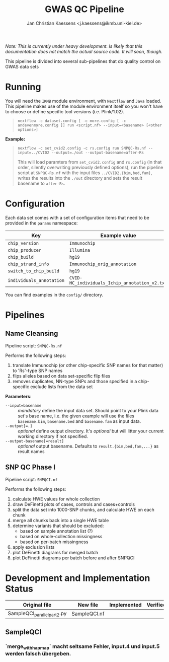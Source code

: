 #+AUTHOR: Jan Christian Kaessens <j.kaessens@ikmb.uni-kiel.de>
#+TITLE: GWAS QC Pipeline
#+STARTUP: showall

/Note: This is currently under heavy development. Is likely that this documentation does not match the actual source code. It will soon, though./

This pipeline is divided into several sub-pipelines that do quality control on GWAS data sets

* Running
   You will need the =IKMB= module environment, with =Nextflow= and =Java= loaded.
   This pipeline makes use of the module environment itself so you won't have to
   choose or define specific tool versions (i.e. Plink/1.02).

#+BEGIN_QUOTE
~nextflow -c dataset.config [ -c more.config [ -c andevenmore.config ]] run <script.nf> --input=<basename> [<other options>]~
#+END_QUOTE

*Example:*

#+BEGIN_QUOTE
~nextflow -c set_cvid2.config -c rs.config run SNPQC-Rs.nf --input=../CVID2 --output=./out --output-basename=after-Rs~

This will load paramters from =set_cvid2.config= and =rs.config= (in that order, silently overwriting
previously defined options), run the pipeline script at =SNPQC-Rs.nf= with the input 
files =../CVID2.{bim,bed,fam}=, writes the results into the =./out= directory and sets the result basename to =after-Rs=.
#+END_QUOTE

* Configuration
  Each data set comes with a set of configuration items that need to be provided in the =params= namespace:

  | Key                      | Example value                                 | Description |
  |--------------------------+-----------------------------------------------+-------------|
  | =chip_version=           | =Immunochip=                                  |             |
  | =chip_producer=          | =Illumina=                                    |             |
  | =chip_build=             | =hg19=                                        |             |
  | =chip_strand_info=       | =Immunochip_orig_annotation=                  |             |
  | =switch_to_chip_build=   | =hg19=                                        |             |
  | =individuals_annotation= | =CVID-HC_individuals_Ichip_annotation_v2.txt= |             |
  
  You can find examples in the =config/= directory.

* Pipelines
** Name Cleansing
  Pipeline script: =SNPQC-Rs.nf=
    
  Performs the following steps:
  1. translate Immunochip (or other chip-specific SNP names for that matter) to 'Rs'-type SNP names
  2. flips alleles based on data set-specific flip files
  3. removes duplicates, NN-type SNPs and those specified in a chip-specific exclude lists from the data set

  *Parameters*:
  + ~--input=basename~ :: /mandatory/ define the input data set. Should point to
       your Plink data set's base name, i.e. the given example will use the
       files =basename.bim=, =basename.bed= and =basename.fam= as input data.
  + ~--output[=.]~ :: /optional/ define output directory. It's /optional/ but will litter your current working directory if not specified.
  + ~--output-basename[=result]~ :: /optional/ output basename. Defaults to =result.{bim,bed,fam,...}= as result names

** SNP QC Phase I
  Pipeline script: =SNPQCI.nf=

  Performs the following steps:
  1. calculate HWE values for whole collection
  2. draw DeFinetti plots of cases, controls and cases+controls
  3. split the data set into 1000-SNP chunks, and calculate HWE on each chunk
  4. merge all chunks back into a single HWE table
  5. determine variants that should be excluded:
     - based on sample annotation list (?)
     - based on whole-collection missingness
     - based on per-batch missingness
  6. apply exclusion lists
  7. plot DeFinetti diagrams for merged batch
  8. plot DeFinetti diagrams per batch before and after SNPQCI

* Development and Implementation Status
  | Original file               | New file     | Implemented | Verified |
  |-----------------------------+--------------+-------------+----------|
  | SampleQCI_parallel_part2.py | SampleQCI.nf |             |          |

** SampleQCI   
*** `merge_with_hapmap` macht seltsame Fehler, input.4 und input.5 werden falsch übergeben.
